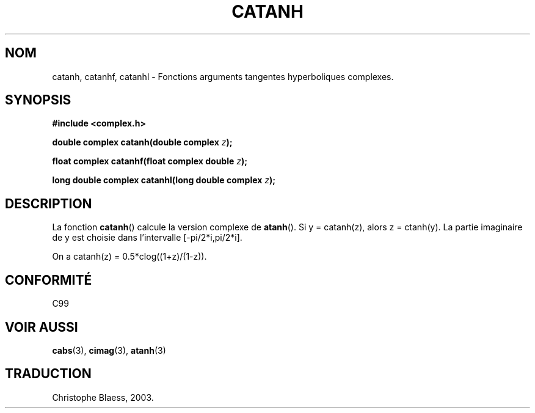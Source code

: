 .\" Copyright 2002 Walter Harms (walter.harms@informatik.uni-oldenburg.de)
.\" Distributed under GPL
.\" Traduction Christophe Blaess <ccb@club-internet.fr>
.\" 21/07/2003 - LDP-1.57
.\"
.TH CATANH 3 "21 juillet 2003" LDP "Manuel du programmeur Linux"
.SH NOM
catanh, catanhf, catanhl \- Fonctions arguments tangentes hyperboliques complexes.
.SH SYNOPSIS
.B #include <complex.h>
.sp
.BI "double complex catanh(double complex " z ); 
.sp
.BI "float complex catanhf(float complex double " z );
.sp
.BI "long double complex catanhl(long double complex " z );
.sp
.SH DESCRIPTION
La fonction
.BR catanh ()
calcule la version complexe de
.BR atanh ().
Si y\ =\ catanh(z), alors z\ =\ ctanh(y).
La partie imaginaire de y est choisie dans l'intervalle [-pi/2*i,pi/2*i].
.LP
On a catanh(z)\ =\ 0.5*clog((1+z)/(1-z)).
.SH "CONFORMITÉ"
C99
.SH "VOIR AUSSI"
.BR cabs (3),
.BR cimag (3),
.BR atanh (3)
.SH TRADUCTION
Christophe Blaess, 2003.
